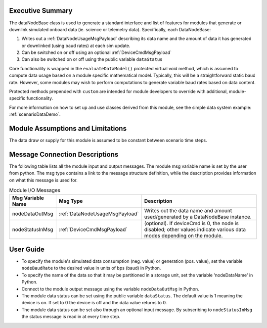 Executive Summary
-----------------
The dataNodeBase class is used to generate a standard interface and list of features for modules that generate or downlink simulated onboard data (ie. science or telemetry data). Specifically, each DataNodeBase:

1. Writes out a :ref:`DataNodeUsageMsgPayload` describing its data name and the amount of data it has generated or downlinked (using baud rates) at each sim update.
2. Can be switched on or off using an optional :ref:`DeviceCmdMsgPayload`
3. Can also be switched on or off using the public variable ``dataStatus``

Core functionality is wrapped in the ``evaluateDataModel()`` protected virtual void method, which is assumed to compute data usage based on a module specific mathematical model. Typically, this will be a straightforward static baud rate. However, some modules may wish to perform computations to generate variable baud rates based on data content.

Protected methods prepended with ``custom`` are intended for module developers to override with additional, module-specific functionality.

For more information on how to set up and use classes derived from this module, see the simple data system example: :ref:`scenarioDataDemo`.

Module Assumptions and Limitations
----------------------------------
The data draw or supply for this module is assumed to be constant between scenario time steps.

Message Connection Descriptions
-------------------------------
The following table lists all the module input and output messages.  The module msg variable name is set by the user from python.  The msg type contains a link to the message structure definition, while the description provides information on what this message is used for.

.. table:: Module I/O Messages
    :widths: 25 25 100

    +-----------------------+---------------------------------+---------------------------------------------------+
    | Msg Variable Name     | Msg Type                        | Description                                       |
    +=======================+=================================+===================================================+
    | nodeDataOutMsg        | :ref:`DataNodeUsageMsgPayload`  | Writes out the data name and amount               |
    |                       |                                 | used/generated by a DataNodeBase instance.        |
    +-----------------------+---------------------------------+---------------------------------------------------+
    | nodeStatusInMsg       | :ref:`DeviceCmdMsgPayload`      | (optional). If deviceCmd is 0,                    |
    |                       |                                 | the node is disabled; other values indicate       |
    |                       |                                 | various data modes depending on the module.       |
    +-----------------------+---------------------------------+---------------------------------------------------+


User Guide
----------
- To specify the module's simulated data consumption (neg. value) or generation (pos. value), set the variable ``nodeBaudRate`` to the desired value in units of bps (baud) in Python.
- To specify the name of the data so that it may be partitioned in a storage unit, set the variable 'nodeDataName' in Python.
- Connect to the module output message using the variable ``nodeDataOutMsg`` in Python.
- The module data status can be set using the public variable ``dataStatus``.  The default value is 1 meaning the device is on.  If set to 0 the device is off and the data value returns to 0.
- The module data status can be set also through an optional input message.  By subscribing to ``nodeStatusInMsg`` the status message is read in at every time step.
